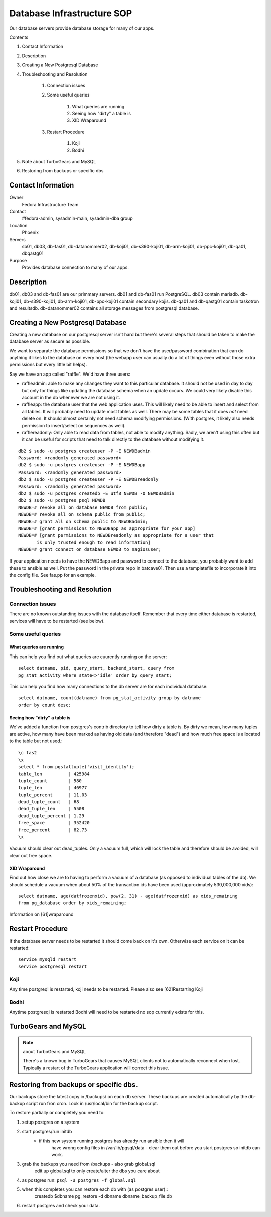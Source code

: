.. title: Database Infrastructure SOP
.. slug: infra-database
.. date: 2015-09-07
.. taxonomy: Contributors/Infrastructure

===========================
Database Infrastructure SOP
===========================

Our database servers provide database storage for many of our apps.

Contents

1. Contact Information
2. Description
3. Creating a New Postgresql Database
4. Troubleshooting and Resolution

	1. Connection issues
	2. Some useful queries

		1. What queries are running
		2. Seeing how "dirty" a table is
		3. XID Wraparound

	3. Restart Procedure

		1. Koji

		2. Bodhi

5. Note about TurboGears and MySQL
6. Restoring from backups or specific dbs


Contact Information
===================

Owner
	Fedora Infrastructure Team

Contact
	#fedora-admin, sysadmin-main, sysadmin-dba group

Location
	Phoenix

Servers
	sb01, db03, db-fas01, db-datanommer02, db-koji01, db-s390-koji01, db-arm-koji01, db-ppc-koji01, db-qa01, dbqastg01

Purpose
	Provides database connection to many of our apps.

Description
===========

db01, db03 and db-fas01 are our primmary servers.
db01 and db-fas01 run PostgreSQL.
db03 contain mariadb.
db-koji01, db-s390-koji01, db-arm-koji01, db-ppc-koji01 contain secondary kojis.
db-qa01 and db-qastg01 contain taskotron and resultsdb.
db-datanommer02 contains all storage messages from postgresql database.


Creating a New Postgresql Database
==================================

Creating a new database on our postgresql server isn't hard but there's
several steps that should be taken to make the database server as secure
as possible.

We want to separate the database permissions so that we don't have the
user/password combination that can do anything it likes to the database on
every host (the webapp user can usually do a lot of things even without those
extra permissions but every little bit helps).

Say we have an app called "raffle".  We'd have three users:

* raffleadmin: able to make any changes they want to this particular
  database.  It should not be used in day to day but only for things
  like updating the database schema when an update occurs.
  We could very likely disable this account in the db whenever we are not
  using it.
* raffleapp: the database user that the web application uses.  This will
  likely need to be able to insert and select from all tables.  It will
  probably need to update most tables as well.  There may be some tables
  that it does *not* need delete on.  It should almost certainly not
  need schema modifying permissions.  (With postgres, it likely also
  needs permission to insert/select on sequences as well).
* rafflereadonly: Only able to read data from tables, not able to modify
  anything.  Sadly, we aren't using this often but it can be useful for
  scripts that need to talk directly to the database without modifying it.

::

  db2 $ sudo -u postgres createuser -P -E NEWDBadmin
  Password: <randomly generated password>
  db2 $ sudo -u postgres createuser -P -E NEWDBapp
  Password: <randomly generated password>
  db2 $ sudo -u postgres createuser -P -E NEWDBreadonly
  Password: <randomly generated password>
  db2 $ sudo -u postgres createdb -E utf8 NEWDB -O NEWDBadmin
  db2 $ sudo -u postgres psql NEWDB
  NEWDB=# revoke all on database NEWDB from public;
  NEWDB=# revoke all on schema public from public;
  NEWDB=# grant all on schema public to NEWDBadmin;
  NEWDB=# [grant permissions to NEWDBapp as appropriate for your app]
  NEWDB=# [grant permissions to NEWDBreadonly as appropriate for a user that
         is only trusted enough to read information]
  NEWDB=# grant connect on database NEWDB to nagiosuser;


If your application needs to have the NEWDBapp and password to connect to
the database, you probably want to add these to ansible as well. Put the
password in the private repo in batcave01. Then use a templatefile to
incorporate it into the config file. See fas.pp for an example.

Troubleshooting and Resolution
==============================

Connection issues
-----------------

There are no known outstanding issues with the database itself. Remember
that every time either database is restarted, services will have to be
restarted (see below).

Some useful queries
-------------------

What queries are running
````````````````````````

This can help you find out what queries are cuurently running on the
server::

  select datname, pid, query_start, backend_start, query from
  pg_stat_activity where state<>'idle' order by query_start;

This can help you find how many connections to the db server are for each
individual database::

  select datname, count(datname) from pg_stat_activity group by datname
  order by count desc;

Seeing how "dirty" a table is
`````````````````````````````

We've added a function from postgres's contrib directory to tell how dirty
a table is. By dirty we mean, how many tuples are active, how many have
been marked as having old data (and therefore "dead") and how much free
space is allocated to the table but not used.::

  \c fas2
  \x
  select * from pgstattuple('visit_identity');
  table_len          | 425984
  tuple_count        | 580
  tuple_len          | 46977
  tuple_percent      | 11.03
  dead_tuple_count   | 68
  dead_tuple_len     | 5508
  dead_tuple_percent | 1.29
  free_space         | 352420
  free_percent       | 82.73
  \x

Vacuum should clear out dead_tuples. Only a vacuum full, which will lock
the table and therefore should be avoided, will clear out free space.

XID Wraparound
``````````````
Find out how close we are to having to perform a vacuum of a database (as
opposed to individual tables of the db). We should schedule a vacuum when
about 50% of the transaction ids have been used (approximately 530,000,000
xids)::

  select datname, age(datfrozenxid), pow(2, 31) - age(datfrozenxid) as xids_remaining
  from pg_database order by xids_remaining;

Information on [61]wraparound

Restart Procedure
=================

If the database server needs to be restarted it should come back on it's
own. Otherwise each service on it can be restarted::

  service mysqld restart
  service postgresql restart

Koji
----

Any time postgreql is restarted, koji needs to be restarted. Please also
see [62]Restarting Koji

Bodhi
-----

Anytime postgresql is restarted Bodhi will need to be restarted no sop
currently exists for this.

TurboGears and MySQL
====================

.. note:: about TurboGears and MySQL

   There's a known bug in TurboGears that causes MySQL clients not to
   automatically reconnect when lost. Typically a restart of the TurboGears
   application will correct this issue.

Restoring from backups or specific dbs.
=======================================

Our backups store the latest copy in /backups/ on each db server.
These backups are created automatically by the db-backup script run fron cron.
Look in /usr/local/bin for the backup script.

To restore partially or completely you need to:

1. setup postgres on a system

2. start postgres/run initdb
    - if this new system running postgres has already run ansible then it will
       have wrong config files in /var/lib/pgsql/data - clear them out before
       you start postgres so initdb can work.
3. grab the backups you need from /backups  - also grab global.sql
    edit up global.sql to only create/alter the dbs you care about

4. as postgres run: ``psql -U postgres -f global.sql``

5. when this completes you can restore each db with (as postgres user)::
      createdb $dbname
      pg_restore -d dbname dbname_backup_file.db

6. restart postgres and check your data.
